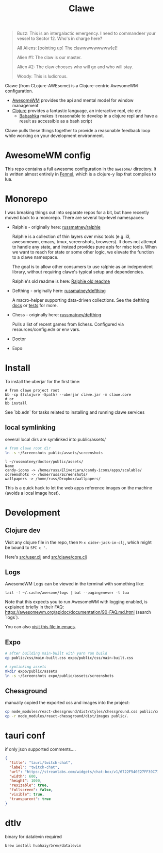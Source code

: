 #+TITLE: Clawe
#+startup: overview

#+begin_quote Toy Story
Buzz: This is an intergalactic emergency. I need to commandeer your vessel to Sector 12. Who's in charge here?

All Aliens: [pointing up]  The clawwwwwwwww[e]!

Alien #1: The claw is our master.

Alien #2: The claw chooses who will go and who will stay.

Woody: This is ludicrous.
#+end_quote

Clawe (from CLojure-AWEsome) is a Clojure-centric AwesomeWM configuration.

- [[https://awesomewm.org/][AwesomeWM]] provides the api and mental model for window management
- [[https://clojure.org/][Clojure]] provides a fantastic language, an interactive repl, etc etc
  + [[https://github.com/babashka/babashka][Babashka]] makes it reasonable to develop in a clojure repl and have a result
    as accessible as a bash script

Clawe pulls these things together to provide a reasonable feedback loop while
working on your development environment.

* AwesomeWM config
This repo contains a full awesome configuration in the ~awesome/~ directory. It
is written almost entirely in [[https://fennel-lang.org/][Fennel]], which is a clojure-y lisp that compiles to
lua.

* Monorepo
I was breaking things out into separate repos for a bit, but have recently moved
back to a monorepo. There are several top-level namespaces:

- Ralphie - originally here: [[https://github.com/russmatney/ralphie][russmatney/ralphie]]

  Ralphie is a collection of thin layers over misc tools (e.g. i3, awesomewm,
  emacs, tmux, screenshots, browsers). It does not attempt to handle any state,
  and instead provides pure apis for misc tools. When we want to reach for state
  or some other logic, we elevate the function to a clawe namespace.

  The goal is to allow other consumers to use ralphie as an independent library,
  without requiring clawe's typical setup and dependencies.

  Ralphie's old readme is here: [[file:docs/ralphie.md][Ralphie old readme]]

- Defthing - originally here: [[https://github.com/russmatney/defthing][russmatney/defthing]]

  A macro-helper supporting data-driven collections. See the defthing [[file:docs/defthing.org][docs]] or
  [[file:test/defthing/core_test.clj][tests]] for more.

- Chess - originally here: [[https://github.com/russmatney/defthing][russmatney/defthing]]

  Pulls a list of recent games from lichess. Configured via
  resources/config.edn or env vars.

- Doctor
- Expo

* Install
To install the uberjar for the first time:

#+BEGIN_SRC
# from clawe project root
bb -cp $(clojure -Spath) --uberjar clawe.jar -m clawe.core
# or
bb install
#+END_SRC

See `bb.edn` for tasks related to installing and running clawe services

** local symlinking
several local dirs are symlinked into public/assets/

#+begin_src sh
# from clawe root dir
ln -s ~/Screenshots public/assets/screenshots
#+end_src

#+begin_src
l ~/russmatney/doctor/public/assets/
Name
candy-icons -> /home/russ/EliverLara/candy-icons/apps/scalable/
screenshots -> /home/russ/Screenshots/
wallpapers -> /home/russ/Dropbox/wallpapers/
#+end_src

This is a quick hack to let the web apps reference images on the machine
(avoids a local image host).

* Development
** Clojure dev
Visit any clojure file in the repo, then ~M-x cider-jack-in-clj~, which might be
bound to ~SPC c '~.

Here's [[file:src/user.clj][src/user.clj]] and [[file:src/clawe/core.clj][src/clawe/core.clj]]
** Logs
AwesomeWM Logs can be viewed in the terminal with something like:

#+begin_src shell
tail -f ~/.cache/awesome/logs | bat --paging=never -l lua
#+end_src

Note that this expects you to run AwesomeWM with logging enabled, is explained
briefly in their FAQ: https://awesomewm.org/apidoc/documentation/90-FAQ.md.html
(search `logs`).

You can also [[file:~/.cache/awesome/logs][visit this file in emacs]].
** Expo

#+begin_src sh
# after building main-built with yarn run build
cp public/css/main-built.css expo/public/css/main-built.css

# symlinking assets
mkdir expo/public/assets
ln -s ~/Screenshots expo/public/assets/screenshots
#+end_src
** Chessground
manually copied the exported css and images into the project:
#+begin_src sh
cp node_modules/react-chessground/dist/styles/chessground.css public/css/.
cp -r node_modules/react-chessground/dist/images public/.
#+end_src

* tauri conf

if only json supported comments....

#+begin_src json
      {
        "title": "tauri/twitch-chat",
        "label": "twitch-chat",
        "url": "https://streamlabs.com/widgets/chat-box/v1/6722F540E27FF39C71BE",
        "width": 600,
        "height": 1000,
        "resizable": true,
        "fullscreen": false,
        "visible": true,
        "transparent": true
      }
#+end_src
* dtlv
binary for datalevin required

#+begin_src osx
brew install huahaiy/brew/datalevin
#+end_src
